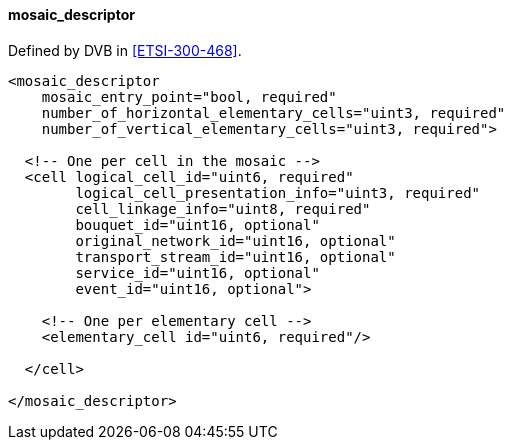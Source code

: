 ==== mosaic_descriptor

Defined by DVB in <<ETSI-300-468>>.

[source,xml]
----
<mosaic_descriptor
    mosaic_entry_point="bool, required"
    number_of_horizontal_elementary_cells="uint3, required"
    number_of_vertical_elementary_cells="uint3, required">

  <!-- One per cell in the mosaic -->
  <cell logical_cell_id="uint6, required"
        logical_cell_presentation_info="uint3, required"
        cell_linkage_info="uint8, required"
        bouquet_id="uint16, optional"
        original_network_id="uint16, optional"
        transport_stream_id="uint16, optional"
        service_id="uint16, optional"
        event_id="uint16, optional">

    <!-- One per elementary cell -->
    <elementary_cell id="uint6, required"/>

  </cell>

</mosaic_descriptor>
----
